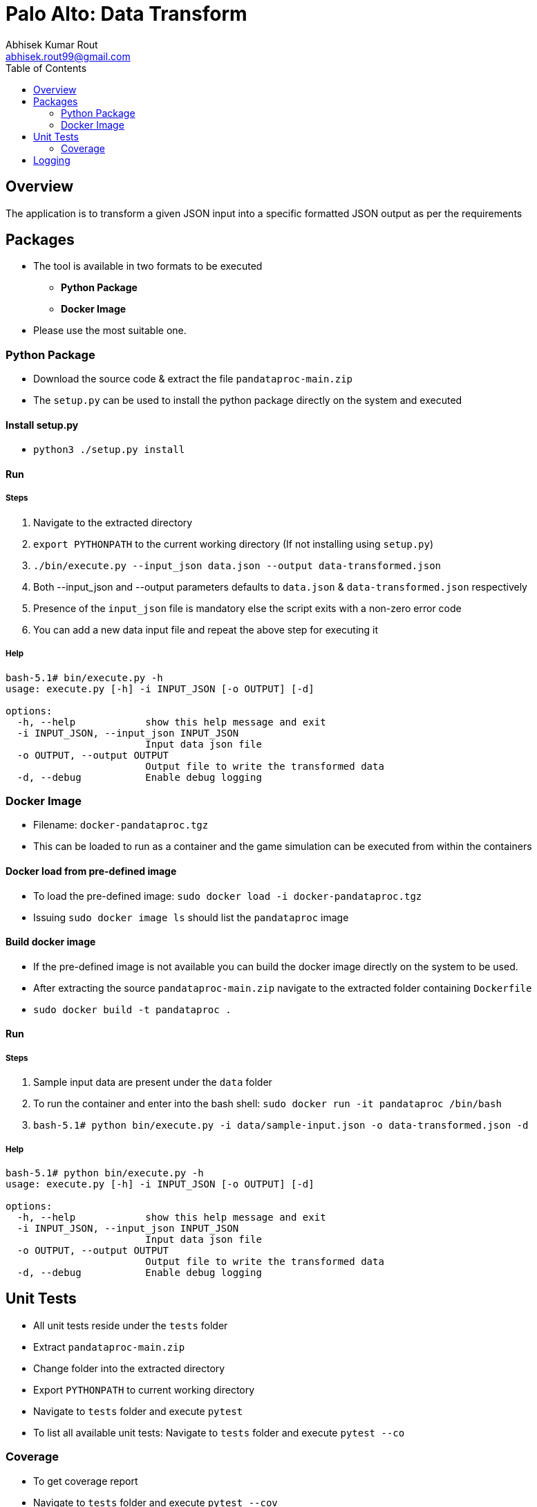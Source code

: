 = Palo Alto: Data Transform
Abhisek Kumar Rout <abhisek.rout99@gmail.com>
:toc:

== Overview

The application is to transform a given JSON input into a specific formatted JSON output as per the requirements

== Packages

* The tool is available in two formats to be executed
    ** **Python Package**
    ** **Docker Image**
* Please use the most suitable one.

=== Python Package
* Download the source code & extract the file `pandataproc-main.zip`
* The `setup.py` can be used to install the python package directly on the system and executed

==== Install setup.py

* `python3 ./setup.py install`

==== Run

===== Steps
. Navigate to the extracted directory
. `export PYTHONPATH` to the current working directory (If not installing using `setup.py`)
. `./bin/execute.py --input_json data.json --output data-transformed.json`
. Both --input_json and --output parameters defaults to `data.json` & `data-transformed.json` respectively
. Presence of the `input_json` file is mandatory else the script exits with a non-zero error code
. You can add a new data input file and repeat the above step for executing it

===== Help
[source]
----------------------------------------------------------------------------------------
bash-5.1# bin/execute.py -h
usage: execute.py [-h] -i INPUT_JSON [-o OUTPUT] [-d]

options:
  -h, --help            show this help message and exit
  -i INPUT_JSON, --input_json INPUT_JSON
                        Input data json file
  -o OUTPUT, --output OUTPUT
                        Output file to write the transformed data
  -d, --debug           Enable debug logging

----------------------------------------------------------------------------------------

=== Docker Image
* Filename: `docker-pandataproc.tgz`
* This can be loaded to run as a container and the game simulation can be executed from within the containers

==== Docker load from pre-defined image

* To load the pre-defined image: `sudo docker load -i docker-pandataproc.tgz`
* Issuing `sudo docker image ls` should list the `pandataproc` image

==== Build docker image

* If the pre-defined image is not available you can build the docker image directly on the system to be used.
* After extracting the source `pandataproc-main.zip` navigate to the extracted folder containing `Dockerfile`
* `sudo docker build -t pandataproc .`

==== Run

===== Steps
. Sample input data are present under the `data` folder
. To run the container and enter into the bash shell:
    `sudo docker run -it pandataproc /bin/bash`
. `bash-5.1# python bin/execute.py -i data/sample-input.json -o data-transformed.json -d`

===== Help
[source]
----------------------------------------------------------------------------------------
bash-5.1# python bin/execute.py -h
usage: execute.py [-h] -i INPUT_JSON [-o OUTPUT] [-d]

options:
  -h, --help            show this help message and exit
  -i INPUT_JSON, --input_json INPUT_JSON
                        Input data json file
  -o OUTPUT, --output OUTPUT
                        Output file to write the transformed data
  -d, --debug           Enable debug logging
----------------------------------------------------------------------------------------


== Unit Tests

* All unit tests reside under the `tests` folder
* Extract `pandataproc-main.zip`
* Change folder into the extracted directory
* Export `PYTHONPATH` to current working directory
* Navigate to `tests` folder and execute `pytest`
* To list all available unit tests: Navigate to `tests` folder and execute `pytest --co`

=== Coverage
* To get coverage report
* Navigate to `tests` folder and execute `pytest --cov`
* Current coverage

[source]
----------------------------------------------------------------------------------------
platform linux -- Python 3.10.4, pytest-7.1.2, pluggy-1.0.0
rootdir: /home/abhi/git/pandataproc
plugins: cov-3.0.0
collected 8 items

test_dataprocessor.py ........                                                                                                                                                                      [100%]

---------- coverage: platform linux, python 3.10.4-final-0 -----------
Name                                                 Stmts   Miss  Cover
------------------------------------------------------------------------
/home/abhi/git/pandataproc/panlib/__init__.py            0      0   100%
/home/abhi/git/pandataproc/panlib/dataprocessor.py      64      0   100%
__init__.py                                              0      0   100%
test_dataprocessor.py                                   54      0   100%
------------------------------------------------------------------------
TOTAL                                                  118      0   100%

----------------------------------------------------------------------------------------

== Logging

* By default, the logs are sent to `STDOUT`
* To enable debug logs please pass `--debug` or `-d` flag to `execute.py`
    ** Example: `bin/execute.py --input_json data/data.json --debug`
